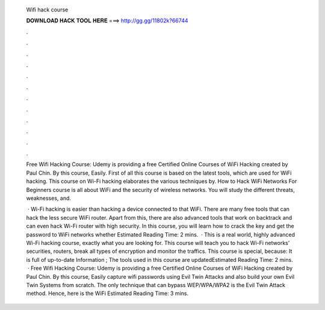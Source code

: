   Wifi hack course
  
  
  
  𝐃𝐎𝐖𝐍𝐋𝐎𝐀𝐃 𝐇𝐀𝐂𝐊 𝐓𝐎𝐎𝐋 𝐇𝐄𝐑𝐄 ===> http://gg.gg/11802k?66744
  
  
  
  .
  
  
  
  .
  
  
  
  .
  
  
  
  .
  
  
  
  .
  
  
  
  .
  
  
  
  .
  
  
  
  .
  
  
  
  .
  
  
  
  .
  
  
  
  .
  
  
  
  .
  
  Free Wifi Hacking Course: Udemy is providing a free Certified Online Courses of WiFi Hacking created by Paul Chin. By this course, Easily. First of all this course is based on the latest tools, which are used for WiFi hacking. This course on Wi-Fi hacking elaborates the various techniques by. How to Hack WiFi Networks For Beginners course is all about WiFi and the security of wireless networks. You will study the different threats, weaknesses, and.
  
   · Wi-Fi hacking is easier than hacking a device connected to that WiFi. There are many free tools that can hack the less secure WiFi router. Apart from this, there are also advanced tools that work on backtrack and can even hack Wi-Fi router with high security. In this course, you will learn how to crack the key and get the password to WiFi networks whether Estimated Reading Time: 2 mins.  · This is a real world, highly advanced Wi-Fi hacking course, exactly what you are looking for. This course will teach you to hack Wi-Fi networks’ securities, routers, break all types of encryption and monitor the traffics. This course is special, because: It is full of up-to-date Information ; The tools used in this course are updatedEstimated Reading Time: 2 mins.  · Free Wifi Hacking Course: Udemy is providing a free Certified Online Courses of WiFi Hacking created by Paul Chin. By this course, Easily capture wifi passwords using Evil Twin Attacks and also build your own Evil Twin Systems from scratch. The only technique that can bypass WEP/WPA/WPA2 is the Evil Twin Attack method. Hence, here is the WiFi Estimated Reading Time: 3 mins.
